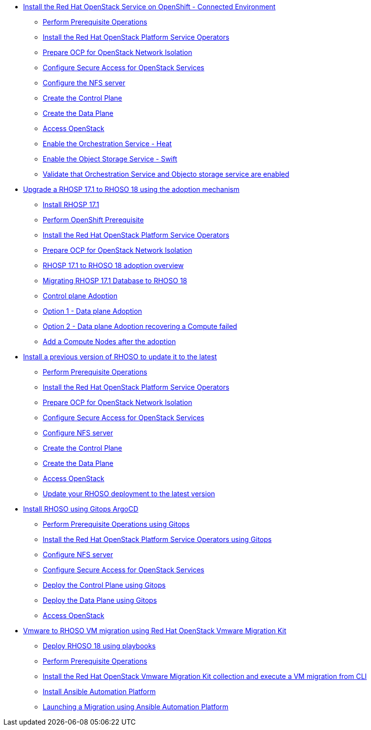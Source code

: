 * xref:connected/connected.adoc[Install the Red Hat OpenStack Service on OpenShift - Connected Environment]
** xref:connected/prereqs.adoc[Perform Prerequisite Operations]
** xref:connected/install-operators.adoc[Install the Red Hat OpenStack Platform Service Operators]
** xref:connected/network-isolation.adoc[Prepare OCP for OpenStack Network Isolation]
** xref:connected/secure.adoc[Configure Secure Access for OpenStack Services]
** xref:connected/install-nfs-server.adoc[Configure the NFS server]
** xref:connected/create-cp.adoc[Create the Control Plane]
** xref:connected/create-dp.adoc[Create the Data Plane]
** xref:connected/access.adoc[Access OpenStack]
** xref:connected/enable-heat.adoc[Enable the Orchestration Service - Heat]
** xref:connected/enable-swift.adoc[Enable the Object Storage Service - Swift]
** xref:connected/validate.adoc[Validate that Orchestration Service and Objecto storage service are enabled]
* xref:adoption/adoption.adoc[Upgrade a RHOSP 17.1 to RHOSO 18 using the adoption mechanism]
** xref:adoption/install-rhosp-17.1.adoc[Install RHOSP 17.1]
** xref:adoption/prereqs.adoc[Perform OpenShift Prerequisite]
** xref:adoption/install-operators.adoc[Install the Red Hat OpenStack Platform Service Operators]
** xref:adoption/network-isolation.adoc[Prepare OCP for OpenStack Network Isolation]
** xref:adoption/adoption-overview.adoc[RHOSP 17.1 to RHOSO 18 adoption overview]
** xref:adoption/migrating-databases.adoc[Migrating RHOSP 17.1 Database to RHOSO 18]
** xref:adoption/adoption-cp.adoc[Control plane Adoption]
** xref:adoption/adoption-dp.adoc[Option 1 - Data plane Adoption]
** xref:adoption/adoption-dp-recovery.adoc[Option 2 - Data plane Adoption recovering a Compute failed]
** xref:adoption/add-additional-compute.adoc[Add a Compute Nodes after the adoption]
* xref:updates/updates.adoc[Install a previous version of RHOSO to update it to the latest]
** xref:updates/updates-prereqs.adoc[Perform Prerequisite Operations]
** xref:updates/updates-install-operators.adoc[Install the Red Hat OpenStack Platform Service Operators]
** xref:updates/updates-network-isolation.adoc[Prepare OCP for OpenStack Network Isolation]
** xref:updates/updates-secure.adoc[Configure Secure Access for OpenStack Services]
** xref:updates/updates-install-nfs-server.adoc[Configure NFS server]
** xref:updates/updates-create-cp.adoc[Create the Control Plane]
** xref:updates/updates-create-dp.adoc[Create the Data Plane]
** xref:updates/updates-access.adoc[Access OpenStack]
** xref:updates/update-rhoso.adoc[Update your RHOSO deployment to the latest version]
* xref:gitops/gitops.adoc[Install RHOSO using Gitops ArgoCD]
** xref:gitops/prereqs-gitops.adoc[Perform Prerequisite Operations using Gitops]
** xref:gitops/install-operators-gitops.adoc[Install the Red Hat OpenStack Platform Service Operators using Gitops]
** xref:gitops/install-nfs-server.adoc[Configure NFS server]
** xref:gitops/secure.adoc[Configure Secure Access for OpenStack Services]
** xref:gitops/deploy-control-plane-gitops.adoc[Deploy the Control Plane using Gitops]
** xref:gitops/deploy-data-plane-gitops.adoc[Deploy the Data Plane using Gitops]
** xref:gitops/access-gitops.adoc[Access OpenStack]
* xref:migration/migration.adoc[Vmware to RHOSO VM migration using Red Hat OpenStack Vmware Migration Kit]
** xref:ansible-playbooks/ansible-playbooks.adoc[Deploy RHOSO 18 using playbooks]
** xref:migration/prereqs-migration.adoc[Perform Prerequisite Operations]
** xref:migration/install-os-migrate.adoc[Install the Red Hat OpenStack Vmware Migration Kit collection and execute a VM migration from CLI]
** xref:migration/install-aap-configure.adoc[Install Ansible Automation Platform]
** xref:migration/migrate-vm-with-aap.adoc[Launching a Migration using Ansible Automation Platform]